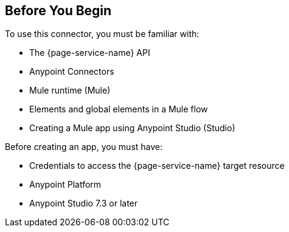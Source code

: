 //Used in index files for connectors

[[prerequisites]]
== Before You Begin

To use this connector, you must be familiar with:

* The {page-service-name} API
* Anypoint Connectors
* Mule runtime (Mule)
* Elements and global elements in a Mule flow
* Creating a Mule app using Anypoint Studio (Studio)

Before creating an app, you must have:

* Credentials to access the {page-service-name} target resource
* Anypoint Platform
* Anypoint Studio 7.3 or later

